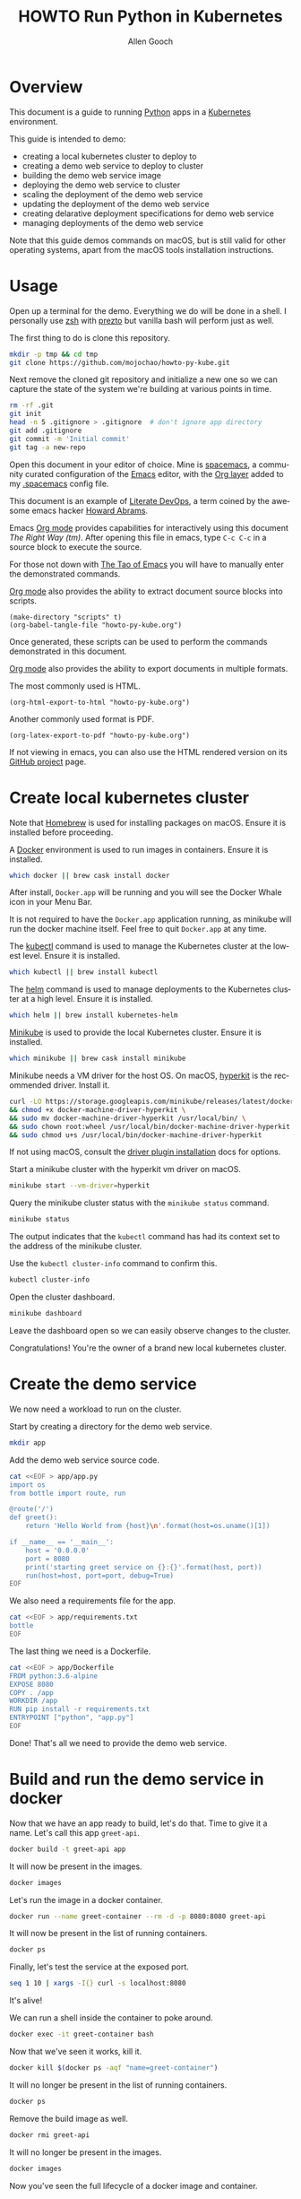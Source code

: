 #+TITLE: HOWTO Run Python in Kubernetes
#+AUTHOR: Allen Gooch
#+EMAIL: allen.gooch@gmail.com
#+EXPORT_SELECT_TAGS: export
#+EXPORT_EXCLUDE_TAGS: noexport
#+LANGUAGE: en
#+STARTUP: overview

* Overview
  
 This document is a guide to running [[https://www.python.org/][Python]] apps in a [[https://kubernetes.io/][Kubernetes]] environment.

 This guide is intended to demo:
 - creating a local kubernetes cluster to deploy to
 - creating a demo web service to deploy to cluster
 - building the demo web service image
 - deploying the demo web service to cluster
 - scaling the deployment of the demo web service
 - updating the deployment of the demo web service
 - creating delarative deployment specifications for demo web service
 - managing deployments of the demo web service

 Note that this guide demos commands on macOS, but is still valid for other 
 operating systems, apart from the macOS tools installation instructions.

* Usage

 Open up a terminal for the demo.  Everything we do will be done in a shell.
 I personally use [[http://www.zsh.org/][zsh]] with [[https://github.com/sorin-ionescu/prezto][prezto]] but vanilla bash will perform just as well.

 The first thing to do is clone this repository.

#+NAME: clone_repo
#+BEGIN_SRC sh
mkdir -p tmp && cd tmp
git clone https://github.com/mojochao/howto-py-kube.git
#+END_SRC

 Next remove the cloned git repository and initialize a new one so we can
 capture the state of the system we're building at various points in time.

#+NAME: init_repo
#+BEGIN_SRC sh :tangle scripts/init_demo_repo.sh
rm -rf .git
git init
head -n 5 .gitignore > .gitignore  # don't ignore app directory
git add .gitignore
git commit -m 'Initial commit'
git tag -a new-repo 
#+END_SRC

 Open this document in your editor of choice.  Mine is [[http://spacemacs.org/][spacemacs]], a community
 curated configuration of the [[https://www.gnu.org/software/emacs/][Emacs]] editor, with the [[http://spacemacs.org/layers/+emacs/org/README.html][Org layer]] added to my
 [[https://github.com/mojochao/dotfiles/blob/master/src/.spacemacs][.spacemacs]] config file. 

 This document is an example of [[http://howardism.org/Technical/Emacs/literate-devops.html][Literate DevOps]], a term coined by the awesome 
 emacs hacker [[http://www.howardism.org/][Howard Abrams]]. 

 Emacs [[https://orgmode.org][Org mode]] provides capabilities for interactively using this document 
 /The Right Way (tm)/.  After opening this file in emacs, type =C-c C-c= in a 
 source block to execute the source.

 For those not down with [[http://www.howardism.org/Technical/Emacs/tao-of-emacs.html][The Tao of Emacs]] you will have to manually enter the 
 demonstrated commands.

 [[https://orgmode.org][Org mode]] also provides the ability to extract document source blocks into 
 scripts.

#+NAME: export_scripts
#+BEGIN_SRC elisp :results output
(make-directory "scripts" t)
(org-babel-tangle-file "howto-py-kube.org")
#+END_SRC

 Once generated, these scripts can be used to perform the commands demonstrated
 in this document.

 [[https://orgmode.org][Org mode]] also provides the ability to export documents in multiple formats.

 The most commonly used is HTML.

#+NAME: export_html
#+BEGIN_SRC elisp
(org-html-export-to-html "howto-py-kube.org")
#+END_SRC

 Another commonly used format is PDF.

#+NAME: export_pdf
#+BEGIN_SRC elisp
(org-latex-export-to-pdf "howto-py-kube.org")
#+END_SRC

 If not viewing in emacs, you can also use the HTML rendered version on its 
 [[https://github.com/mojochao/howto-py-kube][GitHub project]] page. 

* Create local kubernetes cluster
  
 Note that [[https://brew.sh/][Homebrew]] is used for installing packages on macOS.  Ensure it is
 installed before proceeding.

 A [[https://www.docker.com/docker][Docker]] environment is used to run images in containers. Ensure it is 
 installed.  

#+BEGIN_SRC sh :tangle scripts/create_kubes_macos.sh
which docker || brew cask install docker
#+END_SRC

 After install, =Docker.app= will be running and you will see the Docker Whale 
 icon in your Menu Bar.
  
 It is not required to have the =Docker.app= application running, as minikube
 will run the docker machine itself.  Feel free to quit =Docker.app= at any 
 time.

 The [[https://kubernetes.io/docs/reference/kubectl/overview][kubectl]] command is used to manage the Kubernetes cluster at the lowest
 level.  Ensure it is installed.

#+BEGIN_SRC sh :tangle scripts/create_kubes_macos.sh
which kubectl || brew install kubectl
#+END_SRC

 The [[https://docs.helm.sh/helm][helm]] command is used to manage deployments to the Kubernetes cluster at a
 high level.  Ensure it is installed.

#+BEGIN_SRC sh :tangle scripts/create_kubes_macos.sh
which helm || brew install kubernetes-helm
#+END_SRC

 [[https://kubernetes.io/docs/getting-started-guides/minikube/][Minikube]] is used to provide the local Kubernetes cluster.  Ensure it is 
 installed.

#+BEGIN_SRC sh :tangle scripts/create_kubes_macos.sh
which minikube || brew cask install minikube
#+END_SRC

 Minikube needs a VM driver for the host OS.  On macOS, [[https://github.com/kubernetes/minikube/blob/master/docs/drivers.md#hyperkit-driver][hyperkit]] is the 
 recommended driver.  Install it.

#+BEGIN_SRC sh :tangle scripts/create_kubes_macos.sh
curl -LO https://storage.googleapis.com/minikube/releases/latest/docker-machine-driver-hyperkit \
&& chmod +x docker-machine-driver-hyperkit \
&& sudo mv docker-machine-driver-hyperkit /usr/local/bin/ \
&& sudo chown root:wheel /usr/local/bin/docker-machine-driver-hyperkit \
&& sudo chmod u+s /usr/local/bin/docker-machine-driver-hyperkit
#+END_SRC

 If not using macOS, consult the [[https://github.com/kubernetes/minikube/blob/master/docs/drivers.md][driver plugin installation]] docs for options.

 Start a minikube cluster with the hyperkit vm driver on macOS.

#+BEGIN_SRC sh :tangle scripts/create_kubes_macos.sh
minikube start --vm-driver=hyperkit
#+END_SRC

 Query the minikube cluster status with the =minikube status= command.

#+BEGIN_SRC sh :tangle scripts/create_kubes_macos.sh
minikube status
#+END_SRC

 The output indicates that the =kubectl= command has had its context set to the
 address of the minikube cluster.

 Use the =kubectl cluster-info= command to confirm this.

#+BEGIN_SRC sh :tangle scripts/create_kubes_macos.sh
kubectl cluster-info
#+END_SRC

 Open the cluster dashboard.

#+BEGIN_SRC sh
minikube dashboard
#+END_SRC

 Leave the dashboard open so we can easily observe changes to the cluster.

 Congratulations!  You're the owner of a brand new local kubernetes cluster.

* Create the demo service

 We now need a workload to run on the cluster.

 Start by creating a directory for the demo web service.

#+BEGIN_SRC sh :tangle scripts/create_app.sh 
mkdir app
#+END_SRC

 Add the demo web service source code.

#+BEGIN_SRC sh :tangle scripts/create_app.sh 
cat <<EOF > app/app.py
import os
from bottle import route, run

@route('/')
def greet():
    return 'Hello World from {host}\n'.format(host=os.uname()[1])

if __name__ == '__main__':
    host = '0.0.0.0'
    port = 8080
    print('starting greet service on {}:{}'.format(host, port))
    run(host=host, port=port, debug=True)
EOF
#+END_SRC

 We also need a requirements file for the app.

#+BEGIN_SRC sh :tangle scripts/create_app.sh
cat <<EOF > app/requirements.txt
bottle
EOF
#+END_SRC

 The last thing we need is a Dockerfile.

#+BEGIN_SRC sh :tangle scripts/create_app.sh 
cat <<EOF > app/Dockerfile
FROM python:3.6-alpine
EXPOSE 8080
COPY . /app
WORKDIR /app
RUN pip install -r requirements.txt
ENTRYPOINT ["python", "app.py"]
EOF
#+END_SRC

 Done!  That's all we need to provide the demo web service.

* Build and run the demo service in docker
  
 Now that we have an app ready to build, let's do that.  Time to give it a name.
 Let's call this app =greet-api=.

#+BEGIN_SRC sh
docker build -t greet-api app
#+END_SRC

 It will now be present in the images.

#+BEGIN_SRC sh
docker images
#+END_SRC

 Let's run the image in a docker container.

#+BEGIN_SRC sh
docker run --name greet-container --rm -d -p 8080:8080 greet-api
#+END_SRC

 It will now be present in the list of running containers.

#+BEGIN_SRC sh
docker ps
#+END_SRC

 Finally, let's test the service at the exposed port.

#+BEGIN_SRC sh
seq 1 10 | xargs -I{} curl -s localhost:8080
#+END_SRC

 It's alive!  

 We can run a shell inside the container to poke around.

#+BEGIN_SRC sh
docker exec -it greet-container bash
#+END_SRC

 Now that we've seen it works, kill it.

#+BEGIN_SRC sh
docker kill $(docker ps -aqf "name=greet-container")
#+END_SRC

 It will no longer be present in the list of running containers.

#+BEGIN_SRC sh
docker ps
#+END_SRC

 Remove the build image as well.

#+BEGIN_SRC sh
docker rmi greet-api
#+END_SRC

 It will no longer be present in the images.

#+BEGIN_SRC sh
docker images
#+END_SRC

 Now you've seen the full lifecycle of a docker image and container.

* Build and run the demo service in minikube
 
 Building for minikube means setting the docker engine to the one running inside
 the cluster.

 When you wish docker to use the minikube docker env, you can do this in a shell
 session.

#+BEGIN_SRC sh
eval $(minikube docker-env)
#+END_SRC

 When you no longer wish docker to use the minikube docker env, you can do 
 the same passing the =-u= option for uninstall.

#+BEGIN_SRC sh
eval $(minikube docker-env -u)
#+END_SRC

 Note that all =docker= commands below will demonstrate setting the minikube
 docker environment, as each source block is effectively a different shell
 session.  In practice, you would probably only do it at the beginning of your
 shell session.

 Now that we know how to configure docker to use minikube, we can buld our app
 image for the cluster.  This time let's build it with the =v1= tag.

#+BEGIN_SRC sh
eval $(minikube docker-env) && docker build -t greet-api:v1 app
#+END_SRC

 Let's run the image in the cluster.
 
#+BEGIN_SRC sh
kubectl run greet --image=greet-api:v1 --port=8080 --generator=run/v1
#+END_SRC

 The =--image= argument specifies the container image we want to run, and the
 =--port= option tells Kubernetes that our app is listening on port 8080.

 The =--generator= option is something that we will not typically use, as we
 will typically provide specs describing the Kubernetes resources we are using.
 This is just a shortcut for getting a workload running quickly.

 If you now look at your dashboard you will see a [[https://kubernetes.io/docs/concepts/workloads/controllers/replicationcontroller/][replication controller]] and a
 [[https://kubernetes.io/docs/concepts/workloads/pods/pod/][pod]] resource created.

 The created pod is not directly accessible to the outside world.  To enable 
 that we need to expose it as a load balanced service.

#+BEGIN_SRC sh
kubectl expose rc greet --type=LoadBalancer --name greet-http
#+END_SRC 

 If you look again at your dashboard you will see a [[https://kubernetes.io/docs/concepts/services-networking/service/][service]] resource created.

 Now we should be able to access it once we get its external IP address.

#+BEGIN_SRC sh
kubectl get svc 
#+END_SRC

 In a non-minikube cluster, the external IP address of the =greet-http= service
 would be displayed once established.  Notice that it says =<pending>=.  

 Since minikube is a single host, it doesn’t support LoadBalancer services, so
 the service will never get an external IP.  We can still access the service 
 through its external port, but we need to ask minikube for it.

#+BEGIN_SRC sh
minikube service greet-http --url
#+END_SRC

 Finally, let's test the service at the exposed port.

#+BEGIN_SRC sh
seq 1 10 | xargs -I{} curl -s $(minikube service greet-http --url)
#+END_SRC

 It's alive!

 Time to scale this service.

#+BEGIN_SRC sh
kubectl scale rc greet --replicas=5
#+END_SRC

 And now we're scaled to five replicas.  Don't believe me?

#+BEGIN_SRC sh
seq 1 10 | xargs -I{} curl -s $(minikube service greet-http --url)
#+END_SRC

 Check your dashboard for further confirmation.

* Update the demo service

* Describe demo service deployments

* Manage demo service deployments
* Clean up
 
 We should clean up after ourselves.

#+NAME: clean_repo
#+BEGIN_SRC sh :tangle scripts/clean_repo.sh
rm -rf app scripts
rm -f *.html *.pdf *.tex
#+END_SRC

 And with that, we're done.  I hope you learned something.  I know I did.

